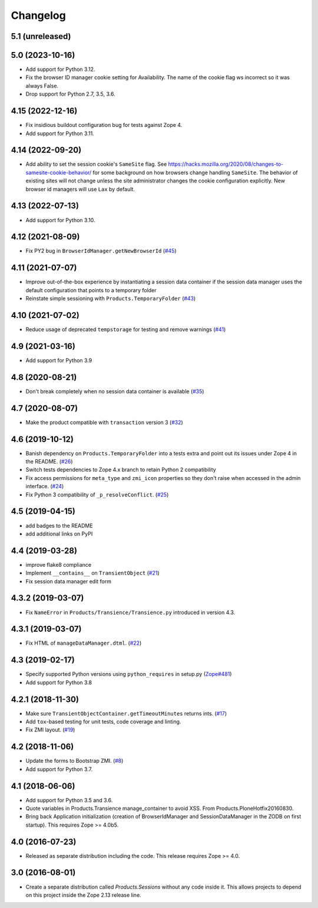Changelog
=========

5.1 (unreleased)
----------------


5.0 (2023-10-16)
----------------

- Add support for Python 3.12.

- Fix the browser ID manager cookie setting for Availability.
  The name of the cookie flag ws incorrect so it was always False.

- Drop support for Python 2.7, 3.5, 3.6.


4.15 (2022-12-16)
-----------------

- Fix insidious buildout configuration bug for tests against Zope 4.

- Add support for Python 3.11.


4.14 (2022-09-20)
-----------------

- Add ability to set the session cookie's ``SameSite`` flag.
  See https://hacks.mozilla.org/2020/08/changes-to-samesite-cookie-behavior/
  for some background on how browsers change handling ``SameSite``.
  The behavior of existing sites will not change unless the site administrator
  changes the cookie configuration explicitly. New browser id managers will use
  ``Lax`` by default.


4.13 (2022-07-13)
-----------------

- Add support for Python 3.10.

4.12 (2021-08-09)
-----------------

- Fix PY2 bug in ``BrowserIdManager.getNewBrowserId``
  (`#45 <https://github.com/zopefoundation/Products.Sessions/issues/45>`_)


4.11 (2021-07-07)
-----------------

- Improve out-of-the-box experience by instantiating a session data container
  if the session data manager uses the default configuration that points
  to a temporary folder

- Reinstate simple sessioning with ``Products.TemporaryFolder``
  (`#43 <https://github.com/zopefoundation/Products.Sessions/issues/43>`_)


4.10 (2021-07-02)
-----------------

- Reduce usage of deprecated ``tempstorage`` for testing and remove warnings
  (`#41 <https://github.com/zopefoundation/Products.Sessions/issues/41>`_)


4.9 (2021-03-16)
----------------

- Add support for Python 3.9


4.8 (2020-08-21)
----------------

- Don't break completely when no session data container is available
  (`#35 <https://github.com/zopefoundation/Products.Sessions/issues/35>`_)


4.7 (2020-08-07)
----------------

- Make the product compatible with ``transaction`` version 3
  (`#32 <https://github.com/zopefoundation/Products.Sessions/issues/32>`_)


4.6 (2019-10-12)
----------------

- Banish dependency on ``Products.TemporaryFolder`` into a tests extra
  and point out its issues under Zope 4 in the README.
  (`#26 <https://github.com/zopefoundation/Products.Sessions/issues/26>`_)

- Switch tests dependencies to Zope 4.x branch to retain Python 2 compatibility

- Fix access permissions for ``meta_type`` and ``zmi_icon`` properties so
  they don't raise when accessed in the admin interface.
  (`#24 <https://github.com/zopefoundation/Products.Sessions/pull/24>`_)

- Fix Python 3 compatibility of ``_p_resolveConflict``.
  (`#25 <https://github.com/zopefoundation/Products.Sessions/pull/25>`_)


4.5 (2019-04-15)
----------------

- add badges to the README

- add additional links on PyPI


4.4 (2019-03-28)
----------------

- improve flake8 compliance

- Implement ``__contains__`` on ``TransientObject``
  (`#21 <https://github.com/zopefoundation/Products.Sessions/issues/21>`_)

- Fix session data manager edit form


4.3.2 (2019-03-07)
------------------

- Fix ``NameError`` in ``Products/Transience/Transience.py`` introduced in
  version 4.3.


4.3.1 (2019-03-07)
------------------

- Fix HTML of ``manageDataManager.dtml``.
  (`#22 <https://github.com/zopefoundation/Products.Sessions/pull/22>`_)

4.3 (2019-02-17)
----------------

- Specify supported Python versions using ``python_requires`` in setup.py
  (`Zope#481 <https://github.com/zopefoundation/Zope/issues/481>`_)

- Add support for Python 3.8


4.2.1 (2018-11-30)
------------------

- Make sure ``TransientObjectContainer.getTimeoutMinutes`` returns ints.
  (`#17 <https://github.com/zopefoundation/Products.Sessions/issues/17>`_)

- Add ``tox``-based testing for unit tests, code coverage and linting.

- Fix ZMI layout.
  (`#19 <https://github.com/zopefoundation/Products.Sessions/pull/19>`_)


4.2 (2018-11-06)
----------------

- Update the forms to Bootstrap ZMI.
  (`#8 <https://github.com/zopefoundation/Products.Sessions/pull/8>`_)

- Add support for Python 3.7.


4.1 (2018-06-06)
----------------

- Add support for Python 3.5 and 3.6.

- Quote variables in Products.Transience manage_container to avoid XSS.
  From Products.PloneHotfix20160830.

- Bring back Application initialization (creation of BrowserIdManager and
  SessionDataManager in the ZODB on first startup).
  This requires Zope >= 4.0b5.


4.0 (2016-07-23)
----------------

- Released as separate distribution including the code.
  This release requires Zope >= 4.0.


3.0 (2016-08-01)
----------------

- Create a separate distribution called `Products.Sessions` without
  any code inside it. This allows projects to depend on this project
  inside the Zope 2.13 release line.
